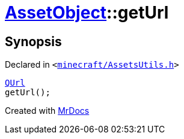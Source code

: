 [#AssetObject-getUrl]
= xref:AssetObject.adoc[AssetObject]::getUrl
:relfileprefix: ../
:mrdocs:


== Synopsis

Declared in `&lt;https://github.com/PrismLauncher/PrismLauncher/blob/develop/launcher/minecraft/AssetsUtils.h#L25[minecraft&sol;AssetsUtils&period;h]&gt;`

[source,cpp,subs="verbatim,replacements,macros,-callouts"]
----
xref:QUrl.adoc[QUrl]
getUrl();
----



[.small]#Created with https://www.mrdocs.com[MrDocs]#
